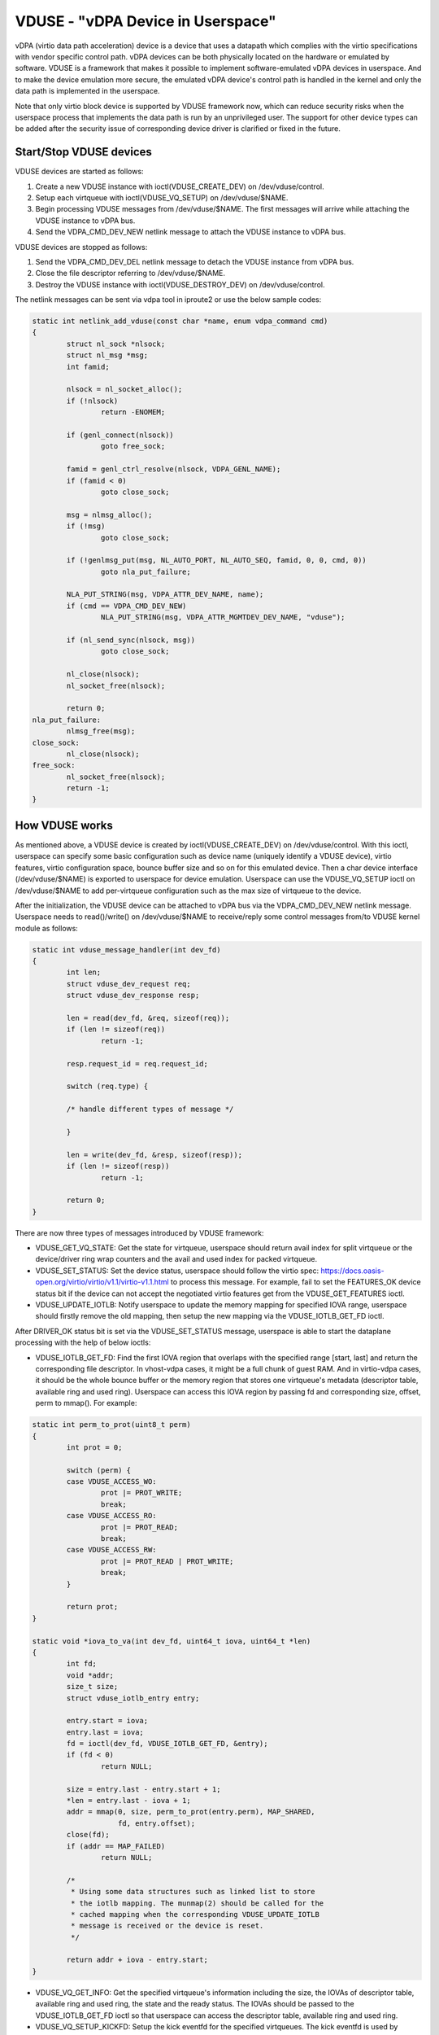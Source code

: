 ==================================
VDUSE - "vDPA Device in Userspace"
==================================

vDPA (virtio data path acceleration) device is a device that uses a
datapath which complies with the virtio specifications with vendor
specific control path. vDPA devices can be both physically located on
the hardware or emulated by software. VDUSE is a framework that makes it
possible to implement software-emulated vDPA devices in userspace. And
to make the device emulation more secure, the emulated vDPA device's
control path is handled in the kernel and only the data path is
implemented in the userspace.

Note that only virtio block device is supported by VDUSE framework now,
which can reduce security risks when the userspace process that implements
the data path is run by an unprivileged user. The support for other device
types can be added after the security issue of corresponding device driver
is clarified or fixed in the future.

Start/Stop VDUSE devices
------------------------

VDUSE devices are started as follows:

1. Create a new VDUSE instance with ioctl(VDUSE_CREATE_DEV) on
   /dev/vduse/control.

2. Setup each virtqueue with ioctl(VDUSE_VQ_SETUP) on /dev/vduse/$NAME.

3. Begin processing VDUSE messages from /dev/vduse/$NAME. The first
   messages will arrive while attaching the VDUSE instance to vDPA bus.

4. Send the VDPA_CMD_DEV_NEW netlink message to attach the VDUSE
   instance to vDPA bus.

VDUSE devices are stopped as follows:

1. Send the VDPA_CMD_DEV_DEL netlink message to detach the VDUSE
   instance from vDPA bus.

2. Close the file descriptor referring to /dev/vduse/$NAME.

3. Destroy the VDUSE instance with ioctl(VDUSE_DESTROY_DEV) on
   /dev/vduse/control.

The netlink messages can be sent via vdpa tool in iproute2 or use the
below sample codes:

.. code-block:: c

	static int netlink_add_vduse(const char *name, enum vdpa_command cmd)
	{
		struct nl_sock *nlsock;
		struct nl_msg *msg;
		int famid;

		nlsock = nl_socket_alloc();
		if (!nlsock)
			return -ENOMEM;

		if (genl_connect(nlsock))
			goto free_sock;

		famid = genl_ctrl_resolve(nlsock, VDPA_GENL_NAME);
		if (famid < 0)
			goto close_sock;

		msg = nlmsg_alloc();
		if (!msg)
			goto close_sock;

		if (!genlmsg_put(msg, NL_AUTO_PORT, NL_AUTO_SEQ, famid, 0, 0, cmd, 0))
			goto nla_put_failure;

		NLA_PUT_STRING(msg, VDPA_ATTR_DEV_NAME, name);
		if (cmd == VDPA_CMD_DEV_NEW)
			NLA_PUT_STRING(msg, VDPA_ATTR_MGMTDEV_DEV_NAME, "vduse");

		if (nl_send_sync(nlsock, msg))
			goto close_sock;

		nl_close(nlsock);
		nl_socket_free(nlsock);

		return 0;
	nla_put_failure:
		nlmsg_free(msg);
	close_sock:
		nl_close(nlsock);
	free_sock:
		nl_socket_free(nlsock);
		return -1;
	}

How VDUSE works
---------------

As mentioned above, a VDUSE device is created by ioctl(VDUSE_CREATE_DEV) on
/dev/vduse/control. With this ioctl, userspace can specify some basic configuration
such as device name (uniquely identify a VDUSE device), virtio features, virtio
configuration space, bounce buffer size and so on for this emulated device. Then
a char device interface (/dev/vduse/$NAME) is exported to userspace for device
emulation. Userspace can use the VDUSE_VQ_SETUP ioctl on /dev/vduse/$NAME to
add per-virtqueue configuration such as the max size of virtqueue to the device.

After the initialization, the VDUSE device can be attached to vDPA bus via
the VDPA_CMD_DEV_NEW netlink message. Userspace needs to read()/write() on
/dev/vduse/$NAME to receive/reply some control messages from/to VDUSE kernel
module as follows:

.. code-block:: c

	static int vduse_message_handler(int dev_fd)
	{
		int len;
		struct vduse_dev_request req;
		struct vduse_dev_response resp;

		len = read(dev_fd, &req, sizeof(req));
		if (len != sizeof(req))
			return -1;

		resp.request_id = req.request_id;

		switch (req.type) {

		/* handle different types of message */

		}

		len = write(dev_fd, &resp, sizeof(resp));
		if (len != sizeof(resp))
			return -1;

		return 0;
	}

There are now three types of messages introduced by VDUSE framework:

- VDUSE_GET_VQ_STATE: Get the state for virtqueue, userspace should return
  avail index for split virtqueue or the device/driver ring wrap counters and
  the avail and used index for packed virtqueue.

- VDUSE_SET_STATUS: Set the device status, userspace should follow
  the virtio spec: https://docs.oasis-open.org/virtio/virtio/v1.1/virtio-v1.1.html
  to process this message. For example, fail to set the FEATURES_OK device
  status bit if the device can not accept the negotiated virtio features
  get from the VDUSE_GET_FEATURES ioctl.

- VDUSE_UPDATE_IOTLB: Notify userspace to update the memory mapping for specified
  IOVA range, userspace should firstly remove the old mapping, then setup the new
  mapping via the VDUSE_IOTLB_GET_FD ioctl.

After DRIVER_OK status bit is set via the VDUSE_SET_STATUS message, userspace is
able to start the dataplane processing with the help of below ioctls:

- VDUSE_IOTLB_GET_FD: Find the first IOVA region that overlaps with the specified
  range [start, last] and return the corresponding file descriptor. In vhost-vdpa
  cases, it might be a full chunk of guest RAM. And in virtio-vdpa cases, it should
  be the whole bounce buffer or the memory region that stores one virtqueue's
  metadata (descriptor table, available ring and used ring). Userspace can access
  this IOVA region by passing fd and corresponding size, offset, perm to mmap().
  For example:

.. code-block:: c

	static int perm_to_prot(uint8_t perm)
	{
		int prot = 0;

		switch (perm) {
		case VDUSE_ACCESS_WO:
			prot |= PROT_WRITE;
			break;
		case VDUSE_ACCESS_RO:
			prot |= PROT_READ;
			break;
		case VDUSE_ACCESS_RW:
			prot |= PROT_READ | PROT_WRITE;
			break;
		}

		return prot;
	}

	static void *iova_to_va(int dev_fd, uint64_t iova, uint64_t *len)
	{
		int fd;
		void *addr;
		size_t size;
		struct vduse_iotlb_entry entry;

		entry.start = iova;
		entry.last = iova;
		fd = ioctl(dev_fd, VDUSE_IOTLB_GET_FD, &entry);
		if (fd < 0)
			return NULL;

		size = entry.last - entry.start + 1;
		*len = entry.last - iova + 1;
		addr = mmap(0, size, perm_to_prot(entry.perm), MAP_SHARED,
			    fd, entry.offset);
		close(fd);
		if (addr == MAP_FAILED)
			return NULL;

		/*
		 * Using some data structures such as linked list to store
		 * the iotlb mapping. The munmap(2) should be called for the
		 * cached mapping when the corresponding VDUSE_UPDATE_IOTLB
		 * message is received or the device is reset.
		 */

		return addr + iova - entry.start;
	}

- VDUSE_VQ_GET_INFO: Get the specified virtqueue's information including the size,
  the IOVAs of descriptor table, available ring and used ring, the state
  and the ready status. The IOVAs should be passed to the VDUSE_IOTLB_GET_FD ioctl
  so that userspace can access the descriptor table, available ring and used ring.

- VDUSE_VQ_SETUP_KICKFD: Setup the kick eventfd for the specified virtqueues.
  The kick eventfd is used by VDUSE kernel module to notify userspace to consume
  the available ring.

- VDUSE_INJECT_VQ_IRQ: Inject an interrupt for specific virtqueue. It's used to
  notify virtio driver to consume the used ring.

More details on the uAPI can be found in include/uapi/linux/vduse.h.

MMU-based IOMMU Driver
----------------------

VDUSE framework implements an MMU-based on-chip IOMMU driver to support
mapping the kernel DMA buffer into the userspace IOVA region dynamically.
This is mainly designed for virtio-vdpa case (kernel virtio drivers).

The basic idea behind this driver is treating MMU (VA->PA) as IOMMU (IOVA->PA).
The driver will set up MMU mapping instead of IOMMU mapping for the DMA transfer
so that the userspace process is able to use its virtual address to access
the DMA buffer in kernel.

And to avoid security issue, a bounce-buffering mechanism is introduced to
prevent userspace accessing the original buffer directly which may contain other
kernel data. During the mapping, unmapping, the driver will copy the data from
the original buffer to the bounce buffer and back, depending on the direction of
the transfer. And the bounce-buffer addresses will be mapped into the user address
space instead of the original one.
